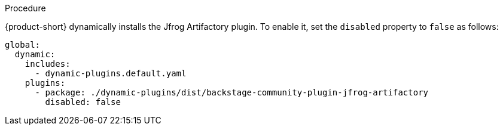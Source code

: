 .Procedure
{product-short} dynamically installs the Jfrog Artifactory plugin. To enable it, set the `disabled` property to `false` as follows:

[source,yaml,subs="+attributes"]
----
global: 
  dynamic: 
    includes: 
      - dynamic-plugins.default.yaml
    plugins: 
      - package: ./dynamic-plugins/dist/backstage-community-plugin-jfrog-artifactory
        disabled: false
----

.Configuration